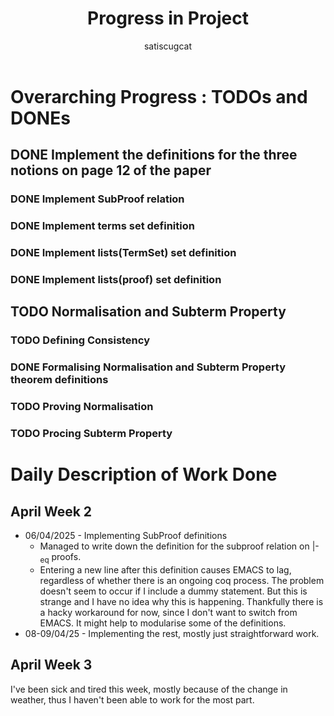 #+title: Progress in Project
#+author: satiscugcat

* Overarching Progress : TODOs and DONEs
** DONE Implement the definitions for the three notions on page 12 of the paper
   CLOSED: [2025-04-08 Tue 23:34]
*** DONE Implement SubProof relation
    CLOSED: [2025-04-06 Sun 05:08]
*** DONE Implement terms set definition
    CLOSED: [2025-04-08 Tue 22:58]
*** DONE Implement lists(TermSet) set definition
    CLOSED: [2025-04-08 Tue 22:58]
*** DONE Implement lists(proof) set definition
    CLOSED: [2025-04-08 Tue 23:34]
** TODO Normalisation and Subterm Property
*** TODO Defining Consistency
*** DONE Formalising Normalisation and Subterm Property theorem definitions
    CLOSED: [2025-04-16 Wed 10:35]
*** TODO Proving Normalisation
*** TODO Procing Subterm Property
* Daily Description of Work Done
** April Week 2
   + 06/04/2025 - Implementing SubProof definitions
     * Managed to write down the definition for the subproof relation on \vert-_eq proofs.
     * Entering a new line after this definition causes EMACS to lag, regardless of whether there is an ongoing coq process. The problem doesn't seem to occur if I include a dummy statement. But this is strange and I have no idea why this is happening. Thankfully there is a hacky workaround for now, since I don't want to switch from EMACS. It might help to modularise some of the definitions.
   + 08-09/04/25 - Implementing the rest, mostly just straightforward work.
** April Week 3
  I've been sick and tired this week, mostly because of the change in weather, thus I haven't been able to work for the most part.
